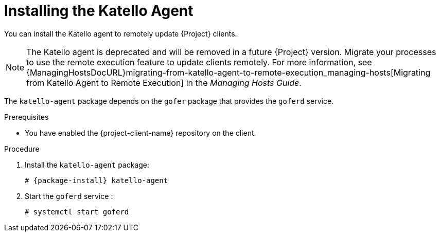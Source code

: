 [id="installing-the-katello-agent_{context}"]
= Installing the Katello Agent

You can install the Katello agent to remotely update {Project} clients.

[NOTE]
====
The Katello agent is deprecated and will be removed in a future {Project} version.
Migrate your processes to use the remote execution feature to update clients remotely.
For more information, see {ManagingHostsDocURL}migrating-from-katello-agent-to-remote-execution_managing-hosts[Migrating from Katello Agent to Remote Execution] in the _Managing Hosts Guide_.
====

The `katello-agent` package depends on the `gofer` package that provides the `goferd` service.

.Prerequisites

ifdef::satellite[]
* You have enabled the {project-client-name} repository on {ProjectServer}.
For more information, see {InstallingProjectDocURL}Enabling_the_Client_Repository_{project-context}[Enabling the {project-client-name} Repository] in _{project-installation-guide-title}_.
* You have synchronized the {project-client-name} repository on {ProjectServer}.
For more information, see {InstallingProjectDocURL}synchronizing-the-satellite-tools-repository_{project-context}[Synchronizing the {project-client-name} Repository] in _{project-installation-guide-title}_.
endif::[]

* You have enabled the {project-client-name} repository on the client.

.Procedure
. Install the `katello-agent` package:
+
[options="nowrap" subs="+quotes,attributes"]
+
----
# {package-install} katello-agent
----
. Start the `goferd` service :
+
[options="nowrap" subs="+quotes,attributes"]
+
----
# systemctl start goferd
----
